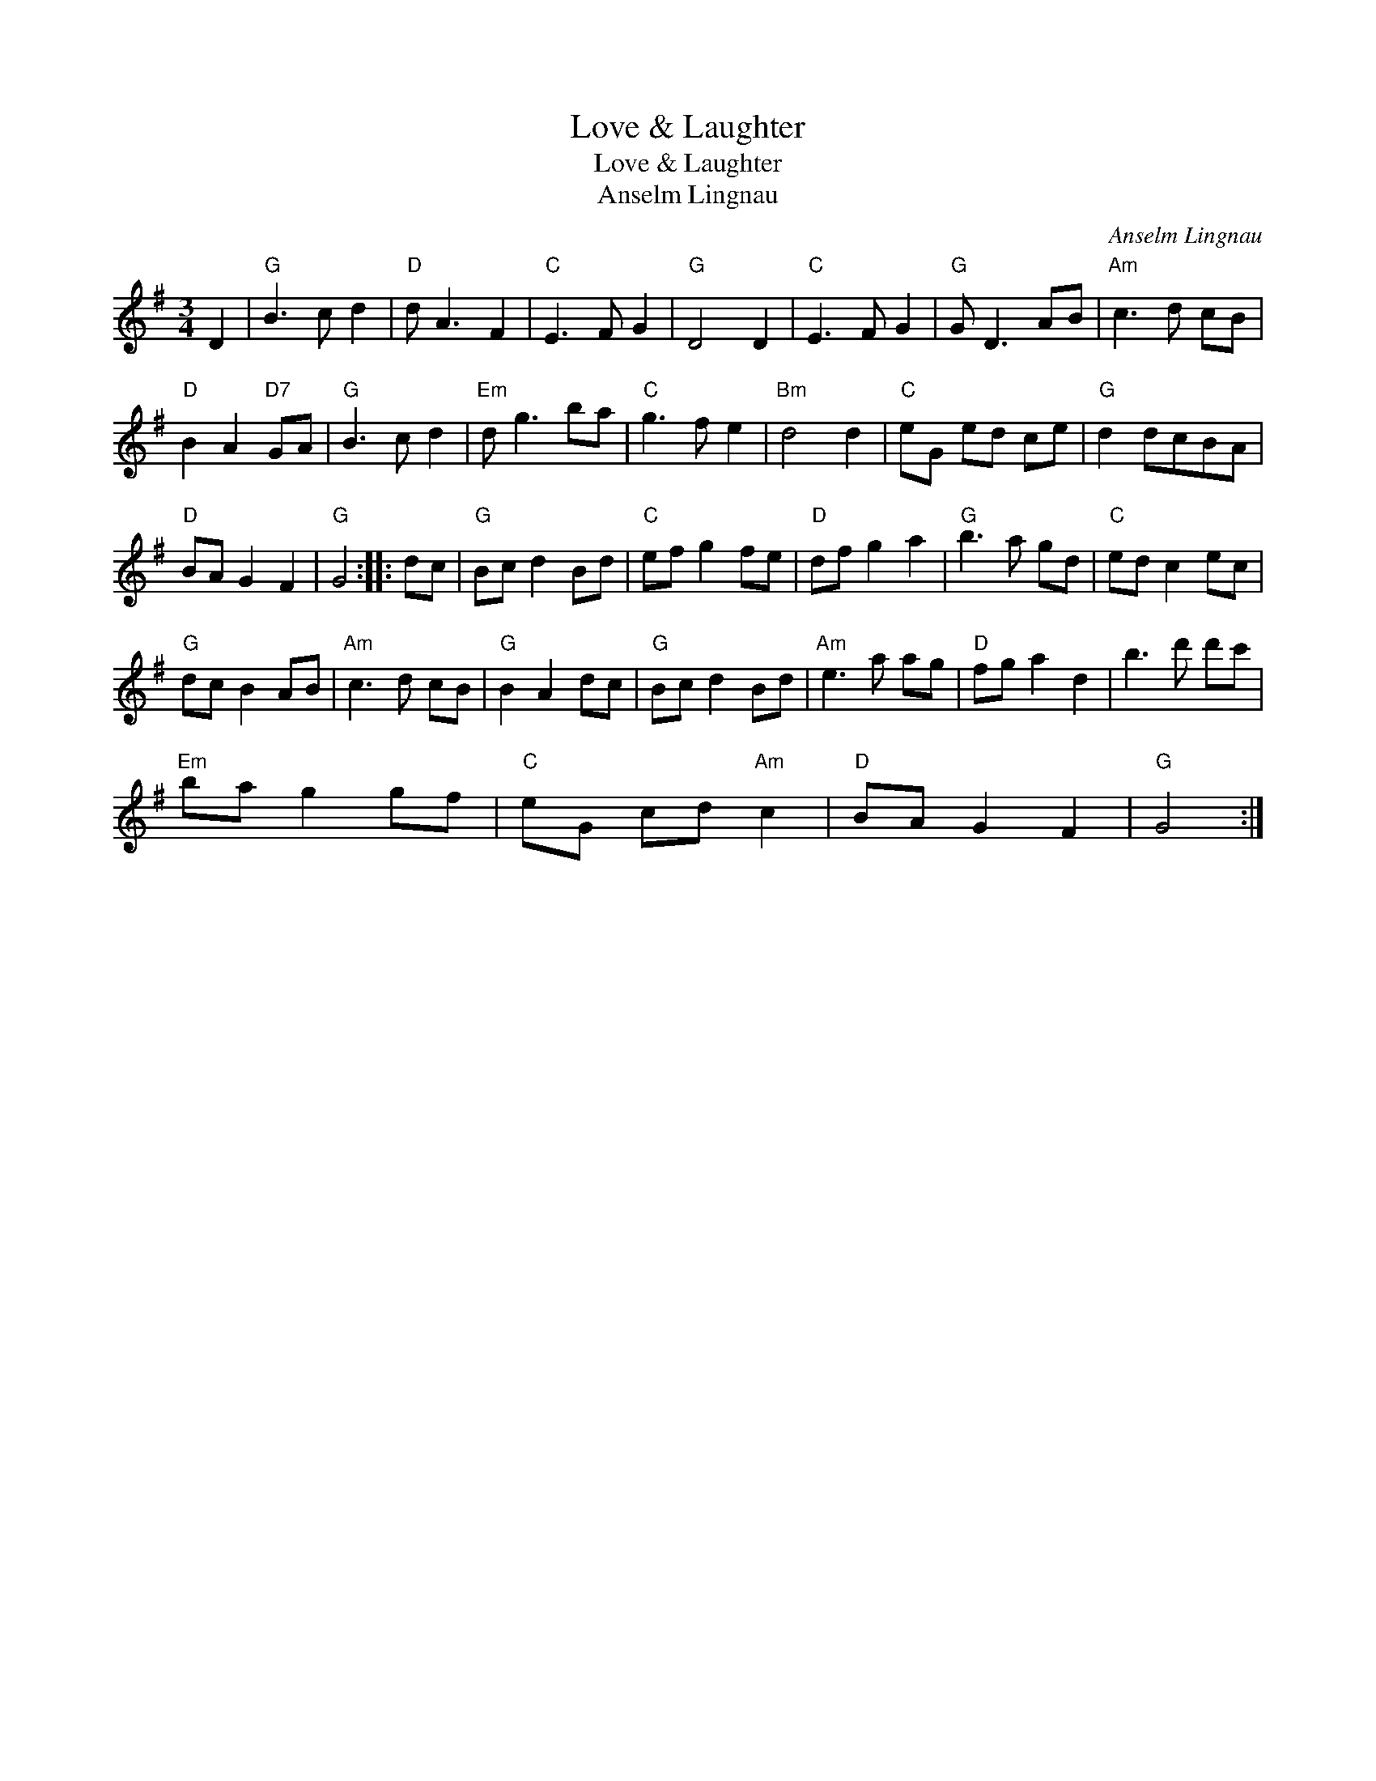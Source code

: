 X:1
T:Love & Laughter
T:Love & Laughter
T:Anselm Lingnau
C:Anselm Lingnau
L:1/8
M:3/4
K:G
V:1 treble 
V:1
 D2 |"G" B3 c d2 |"D" d A3 F2 |"C" E3 F G2 |"G" D4 D2 |"C" E3 F G2 |"G" G D3 AB |"Am" c3 d cB | %8
"D" B2 A2"D7" GA |"G" B3 c d2 |"Em" d g3 ba |"C" g3 f e2 |"Bm" d4 d2 |"C" eG ed ce |"G" d2 dcBA | %15
"D" BA G2 F2 |"G" G4 :: dc |"G" Bc d2 Bd |"C" ef g2 fe |"D" df g2 a2 |"G" b3 a gd |"C" ed c2 ec | %23
"G" dc B2 AB |"Am" c3 d cB |"G" B2 A2 dc |"G" Bc d2 Bd |"Am" e3 a ag |"D" fg a2 d2 | b3 d' d'c' | %30
"Em" ba g2 gf |"C" eG cd"Am" c2 |"D" BA G2 F2 |"G" G4 :| %34

